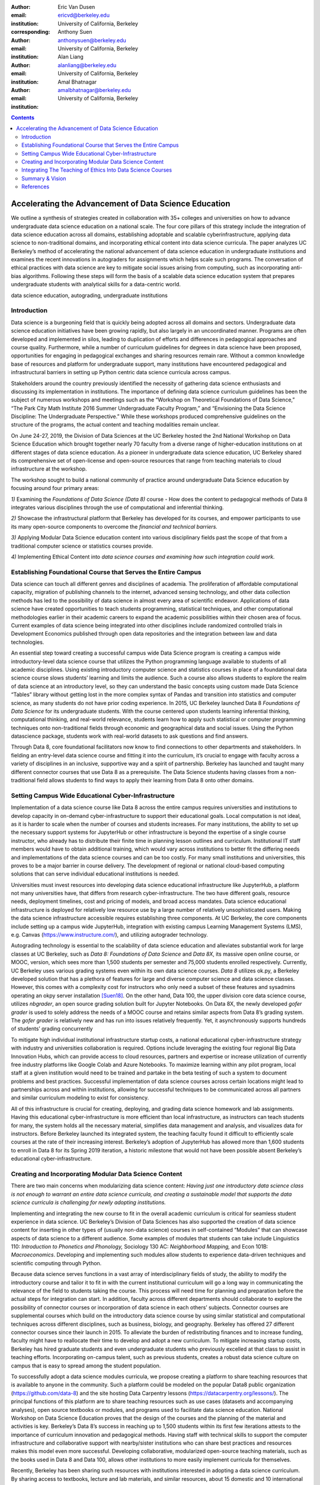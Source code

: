 :author: Eric Van Dusen
:email: ericvd@berkeley.edu 
:institution: University of California, Berkeley
:corresponding: 

:author: Anthony Suen
:email: anthonysuen@berkeley.edu
:institution: University of California, Berkeley

:author: Alan Liang
:email: alanliang@berkeley.edu 
:institution: University of California, Berkeley

:author: Amal Bhatnagar
:email: amalbhatnagar@berkeley.edu
:institution: University of California, Berkeley

.. contents::
   :depth: 3
..

=======================================================
Accelerating the Advancement of Data Science Education 
=======================================================

.. class:: abstract

We outline a synthesis of strategies created in collaboration with 35+
colleges and universities on how to advance undergraduate data science
education on a national scale. The four core pillars of this strategy
include the integration of data science education across all domains,
establishing adoptable and scalable cyberinfrastructure, applying data
science to non-traditional domains, and incorporating ethical content
into data science curricula. The paper analyzes UC Berkeley’s method of
accelerating the national advancement of data science education in
undergraduate institutions and examines the recent innovations in
autograders for assignments which helps scale such programs. The
conversation of ethical practices with data science are key to mitigate
social issues arising from computing, such as incorporating anti-bias
algorithms. Following these steps will form the basis of a scalable data
science education system that prepares undergraduate students with
analytical skills for a data-centric world.

.. class:: keywords

	data science education, autograding, undergraduate institutions


Introduction
------------
Data science is a burgeoning field that is quickly being adopted across
all domains and sectors. Undergraduate data science education
initiatives have been growing rapidly, but also largely in an
uncoordinated manner. Programs are often developed and implemented in
silos, leading to duplication of efforts and differences in pedagogical
approaches and course quality. Furthermore, while a number of curriculum
guidelines for degrees in data science have been proposed, opportunities
for engaging in pedagogical exchanges and sharing resources remain rare.
Without a common knowledge base of resources and platform for
undergraduate support, many institutions have encountered pedagogical
and infrastructural barriers in setting up Python centric data science
curricula across campus. 

Stakeholders around the country previously identified the necessity of
gathering data science enthusiasts and discussing its implementation in
institutions. The importance of defining data science curriculum
guidelines has been the subject of numerous workshops and meetings such
as the “Workshop on Theoretical Foundations of Data Science,” “The Park
City Math Institute 2016 Summer Undergraduate Faculty Program,” and
“Envisioning the Data Science Discipline: The Undergraduate
Perspective.” While these workshops produced comprehensive guidelines on
the structure of the programs, the actual content and teaching
modalities remain unclear.

On June 24-27, 2019, the Division of Data Sciences at the UC Berkeley
hosted the 2nd National Workshop on Data Science Education which brought
together nearly 70 faculty from a diverse range of higher-education
institutions on at different stages of data science education. As a
pioneer in undergraduate data science education, UC Berkeley shared its
comprehensive set of open-license and open-source resources that range
from teaching materials to cloud infrastructure at the workshop. 

The workshop sought to build a national community of practice around
undergraduate Data Science education by focusing around four primary
areas:

*1)* Examining the *Foundations of Data Science (Data 8)* course - How
does the content to pedagogical methods of Data 8 integrates various
disciplines through the use of computational and inferential
thinking.

*2)* Showcase the infrastructural platform that Berkeley has developed
for its courses, and empower participants to use its many open-source
components to overcome the *financial and technical barriers.*

*3)* Applying Modular Data Science education content into various
disciplinary fields past the scope of that from a traditional computer
science or statistics courses provide.

*4)* Implementing Ethical Content into *data science courses and
examining how such integration could work.*

Establishing Foundational Course that Serves the Entire Campus
--------------------------------------------------------------

Data science can touch all different genres and disciplines of
academia\ *.* The proliferation of affordable computational capacity,
migration of publishing channels to the internet, advanced sensing
technology, and other data collection methods has led to the possibility
of data science in almost every area of scientific endeavor.
Applications of data science have created opportunities to teach
students programming, statistical techniques, and other computational
methodologies earlier in their academic careers to expand the academic
possibilities within their chosen area of focus. Current examples of
data science being integrated into other disciplines include randomized
controlled trials in Development Economics published through open data
repositories and the integration between law and data technologies. 

An essential step toward creating a successful campus wide Data Science
program is creating a campus wide introductory-level data science course
that utilizes the Python programming language available to students of
all academic disciplines. Using existing introductory computer science
and statistics courses in place of a foundational data science course
slows students’ learning and limits the audience. Such a course also
allows students to explore the realm of data science at an introductory
level, so they can understand the basic concepts using custom made Data
Science “Tables” library without getting lost in the more complex syntax
of Pandas and transition into statistics and computer science, as many
students do not have prior coding experience. In 2015, UC Berkeley
launched Data 8 *Foundations of Data Science* for its undergraduate
students. With the course centered upon students learning inferential
thinking, computational thinking, and real-world relevance, students
learn how to apply such statistical or computer programming techniques
onto non-traditional fields through economic and geographical data and
social issues. Using the Python datascience package, students work
with real-world datasets to ask questions and find answers.

Through Data 8, core foundational facilitators now know to find
connections to other departments and stakeholders. In fielding an
entry-level data science course and fitting it into the curriculum, it’s
crucial to engage with faculty across a variety of disciplines in an
inclusive, supportive way and a spirit of partnership. Berkeley has
launched and taught many different connector courses that use Data 8 as
a prerequisite. The Data Science students having classes from a
non-traditional field allows students to find ways to apply their
learning from Data 8 onto other domains. 

Setting Campus Wide Educational Cyber-Infrastructure
----------------------------------------------------

Implementation of a data science course like Data 8 across the entire
campus requires universities and institutions to develop capacity in
on-demand cyber-infrastructure to support their educational goals. Local
computation is not ideal, as it is harder to scale when the number of
courses and students increases. For many institutions, the ability to
set up the necessary support systems for JupyterHub or other
infrastructure is beyond the expertise of a single course instructor,
who already has to distribute their finite time in planning lesson
outlines and curriculum. Institutional IT staff members would have to
obtain additional training, which would vary across institutions to
better fit the differing needs and implementations of the data science
courses and can be too costly. For many small institutions and
universities, this proves to be a major barrier in course delivery. The
development of regional or national cloud-based computing solutions that
can serve individual educational institutions is needed.

Universities must invest resources into developing data science
educational infrastructure like JupyterHub, a platform not many
universities have, that differs from research cyber-infrastructure. The
two have different goals, resource needs, deployment timelines, cost and
pricing of models, and broad access mandates. Data science educational
infrastructure is deployed for relatively low resource use by a large
number of relatively unsophisticated users. Making the data science
infrastructure accessible requires establishing three components. At UC
Berkeley, the core components include setting up a campus wide
JupyterHub, integration with existing campus Learning Management Systems
(LMS), e.g. Canvas (https://www.instructure.com/), and utilizing
autograder technology. 

Autograding technology is essential to the scalability of data science
education and alleviates substantial work for large classes at UC
Berkeley, such as *Data 8:* *Foundations of Data Science* and *Data 8X*,
its massive open online course, or MOOC, version, which sees more than
1,500 students per semester and 75,000 students enrolled respectively.
Currently, UC Berkeley uses various grading systems even within its own
data science courses. *Data 8* utilizes ok.py, a Berkeley developed
solution that has a plethora of features for large and diverse computer
science and data science classes. However, this comes with a complexity
cost for instructors who only need a subset of these features and
sysadmins operating an okpy server installation [Suen18]_. On the other hand, Data
100, the upper division core data science course, utilizes *nbgrader*,
an open source grading solution built for Jupyter Notebooks. On Data 8X,
the newly developed *gofer grader* is used to solely address the needs
of a MOOC course and retains similar aspects from Data 8’s grading
system. The *gofer grader* is relatively new and has run into issues
relatively frequently. Yet, it asynchronously supports hundreds of
students’ grading concurrently 

To mitigate high individual institutional infrastructure startup costs,
a national educational cyber-infrastructure strategy with industry and
universities collaboration is required. Options include leveraging the
existing four regional Big Data Innovation Hubs, which can provide
access to cloud resources, partners and expertise or increase
utilization of currently free industry platforms like Google Colab and
Azure Notebooks. To maximize learning within any pilot program, local
staff at a given institution would need to be trained and partake in the
beta testing of such a system to document problems and best practices.
Successful implementation of data science courses across certain
locations might lead to partnerships across and within institutions,
allowing for successful techniques to be communicated across all
partners and similar curriculum modeling to exist for consistency. 

All of this infrastructure is crucial for creating, deploying, and
grading data science homework and lab assignments. Having this
educational cyber-infrastructure is more efficient than local
infrastructure, as instructors can teach students for many, the system
holds all the necessary material, simplifies data management and
analysis, and visualizes data for instructors. Before Berkeley launched
its integrated system, the teaching faculty found it difficult to
efficiently scale courses at the rate of their increasing interest.
Berkeley’s adoption of JupyterHub has allowed more than 1,600 students
to enroll in Data 8 for its Spring 2019 iteration, a historic milestone
that would not have been possible absent Berkeley’s educational
cyber-infrastructure. 

Creating and Incorporating Modular Data Science Content 
--------------------------------------------------------

There are two main concerns when modularizing data science content:
*Having just one introductory data science class is not enough to
warrant an entire data science curricula, and creating a sustainable
model that supports the data science curricula is challenging for newly
adopting institutions.*

Implementing and integrating the new course to fit in the overall
academic curriculum is critical for seamless student experience in data
science. UC Berkeley’s Division of Data Sciences has also supported the
creation of data science content for inserting in other types of
(usually non-data science) courses in self-contained “Modules” that can
showcase aspects of data science to a different audience. Some examples
of modules that students can take include Linguistics 110: *Introduction
to Phonetics and Phonology,* Sociology 130 AC: *Neighborhood Mapping,*
and Econ 101B: *Macroeconomics*. Developing and implementing such
modules allow students to experience data-driven techniques and
scientific computing through Python. 

Because data science serves functions in a vast array of
interdisciplinary fields of study, the ability to modify the
introductory course and tailor it to fit in with the current
institutional curriculum will go a long way in communicating the
relevance of the field to students taking the course. This process will
need time for planning and preparation before the actual steps for
integration can start. In addition, faculty across different departments
should collaborate to explore the possibility of connector courses or
incorporation of data science in each others’ subjects. Connector
courses are supplemental courses which build on the introductory data
science course by using similar statistical and computational techniques
across different disciplines, such as business, biology, and geography.
Berkeley has offered 27 different connector courses since their launch
in 2015. To alleviate the burden of redistributing finances and to
increase funding, faculty might have to reallocate their time to develop
and adopt a new curriculum. To mitigate increasing startup costs,
Berkeley has hired graduate students and even undergraduate students who
previously excelled at that class to assist in teaching efforts.
Incorporating on-campus talent, such as previous students, creates a
robust data science culture on campus that is easy to spread among the
student population. 

To successfully adopt a data science modules curricula, we propose
creating a platform to share teaching resources that is available to
anyone in the community. Such a platform could be modeled on the popular
Data8 public organization (https://github.com/data-8) and the site
hosting Data Carpentry lessons (https://datacarpentry.org/lessons/). The
principal functions of this platform are to share teaching resources
such as use cases (datasets and accompanying analyses), open source
textbooks or modules, and programs used to facilitate data science
education. National Workshop on Data Science Education proves that the
design of the courses and the planning of the material and activities is
key. Berkeley’s Data 8’s success in reaching up to 1,500 students within
its first few iterations attests to the importance of curriculum
innovation and pedagogical methods. Having staff with technical skills
to support the computer infrastructure and collaborative support with
nearby/sister institutions who can share best practices and resources
makes this model even more successful. Developing collaborative,
modularized open-source teaching materials, such as the books used in
Data 8 and Data 100, allows other institutions to more easily implement
curricula for themselves. 

Recently, Berkeley has been sharing such resources with institutions
interested in adopting a data science curriculum. By sharing access to
textbooks, lecture and lab materials, and similar resources, about 15
domestic and 10 international institutions have adopted Data 8 or a
similar course or program. Most questions potential partnering
institutions had regarded logistics, course topics, and infrastructure,
which were resolved once given access to shared resources. Such
partnering institutions range from community colleges to Ivy League
universities indicating the widespread approval of Data 8’s goals,
implementation, and adaptability. Berkeley’s cross-campus collaboration
proves that transparency and communication is key to start and scale
undergraduate data science programs across the world and increase Python
literacy. 

Integrating The Teaching of Ethics Into Data Science Courses
------------------------------------------------------------

As data come to structure more and more aspects of our lives, the
potential impact of data science on individuals and societies looms ever
larger. For this reason, it is critical that data scientists understand
the social worlds from which their data are drawn and in which their
science intervenes. They must be trained to recognize the ethical
implications of their work and act accordingly. The ethics of data
science are social, individual, and contextual rather than linear.
Ethical content can be incorporated into data science curricula both by
integrating ethical topics into existing data science courses and by
including ethically-focused courses to data science degree programs. The
first approach may be better suited to the ethical questions that
individual data scientists encounter in their daily work, while the
second may be better suited to the broader issues raised by the growing
role of data and algorithms in society as a whole. For example, ethical
questions arise at every step of the data science life cycle. Where data
science courses teach professional competencies of statistics, computer
science, and various content areas, they can also introduce students to
the ethical standards of research and practice in those domains
[NASEMS18]_. Some
data science textbooks already address such issues as misleading data
visualizations, p-hacking, web scraping, and data privacy [Baumer17]_. 

A recent trend in incorporating such ethical practices includes
incorporating anti-bias algorithms in the workplace. Starting from the
beginning of their undergraduate education, UC Berkeley students can
take *History 184D: Introduction to Science, Technology, and Society:
Human Contexts and Ethics of Data,* which covers the implications of
computing, such as algorithmic bias. Additionally, students can take
*Computer Science 294: Fairness in Machine Learning,* which spends a
semester in resisting racial, political, and physical discrimination.
Faculty have also come together to create the Algorithmic Fairness and
Opacity Working Group at Berkeley’s School of Information that
brainstorms methods to improve algorithms’ fairness, interpretability,
and accountability. Implementing such courses and interdisciplinary
groups is key to start the conversation within academic institutions, so
students can mitigate such algorithmic bias when they work in industry
or academia post-graduation. 

Databases and algorithms are socio-technical objects; they emerge and
evolve in tandem with the societies in which they operate [Latour90]_.
Understanding data science in this way and recognizing its social
implications requires a different kind of critical thinking that is
taught in data science courses. Issues such as computational agency
[Tufekci15]_, the politics of data classification and statistical
inference [Bowker08]_, [Desrosieres11]_, and the perpetuation
of social injustice through algorithmic decision making [Eubanks19]_, 
[Noble18]_, [ONeil18]_ are well known to scholars in the
interdisciplinary field of science and technology studies (STS), who
should be invited to participate in the development of data science
curricula. STS or other courses in the social sciences and humanities
dealing specifically with topics related to data science may be included
in data science programs. 

Including training in ethical considerations at all levels of society
and all steps of the data science workflow in undergraduate data science
curricula could play an important role in stimulating change in industry
as our students enter the workforce, perhaps encouraging companies to
add ethical standards to their mission statements or to hire chief
ethics officers to oversee not only day-to-day operations but also the
larger social consequences of their work. 

Summary & Vision
----------------

We envision a world where all students can learn ethical data-driven
techniques regardless of their domain and can manipulate data to find
better solutions to problems. To do that requires a four part strategy
involving creating a campus wide foundational data science course, the
modularization of data science course content to integrate it with
courses in existing domains, the scalable cloud infrastructure power it
all, and the human context and ethics content to reign in misuse of data
& artificial intelligence. Integrating Python across different fields
exposes students to learning programming in areas they would not have
previously expected. These strategies will accelerate the creation of a
space for Data Science to exist as a cross-campus endeavor and engage
faculty and students in different departments

References
-----------

.. [Baumer17] Baumer, B. S., Kaplan, D. T., & Horton, N. J. (2017). Modern Data
	Science with R. Retrieved from http://mdsr-book.github.io/	

.. [Bowker08] Bowker, G. C., & Star, S. L. (2008). Sorting things out: Classification
	and its consequences. Cambridge, MA: MIT Press.	

.. [Desrosieres11] Desrosieres, A. (2011). The politics of large numbers: A history of
	statistical reasoning. Cambridge, MA: Harvard University Press.	

.. [Eubanks19] Eubanks, V. (2019). AUTOMATING INEQUALITY: How high-tech tools profile,
	police, and punish the poor. PICADOR.	

.. [Latour90] Latour, B. (1990). Technology is society made durable. The Sociological
	Review, 38(1), supplement, 103-131. Retrieved from
	http://www.bruno-latour.fr/sites/default/files/46-TECHNOLOGY-DURABLE-GBpdf.pdf	

.. [NASEMS18] National Academies of Sciences, Engineering, and Medicinemies of
	Sciences. (2018, May 02). Data Science for Undergraduates: Opportunities
	and Options. Retrieved from https://doi.org/10.17226/25104	

.. [Noble18] Noble, S. U. (2018). Algorithms of oppression how search engines
	reinforce racism. New York: New York University Press.	

.. [ONeil18] ONeil, C. (2018). Weapons of math destruction: How big data increases
	inequality and threatens democracy. London: Penguin Books.

.. [Suen18] Suen, A., Norén, L., Liang, A., & Tu, A. (2018). Equity, Scalability,
	and Sustainability of Data Science Infrastructure. Proceedings of the
	17th Python in Science Conference. doi:10.25080/majora-4af1f417-002	

.. [Tufekci15] Tufekci, Z. (2015). Algorithmic harms beyond Facebook and Google:
	Emergent challenges of computational agency. Colorado Technology Law
	Journal, 203-218. Retrieved from
	https://ctlj.colorado.edu/wp-content/uploads/2015/08/Tufekci-final.pdf.	


